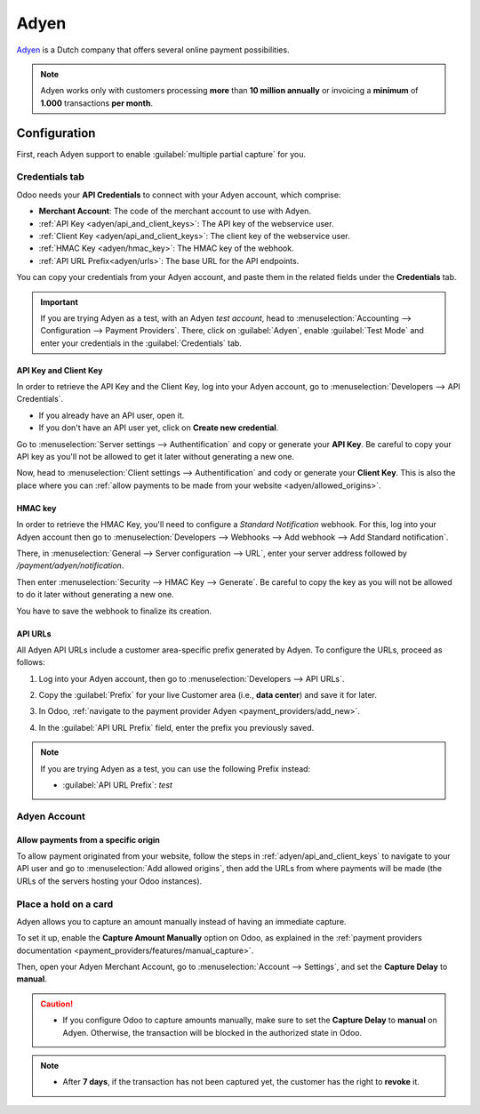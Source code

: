 =====
Adyen
=====

`Adyen <https://www.adyen.com/>`_ is a Dutch company that offers several online payment
possibilities.

.. seealso::
   - :ref:`payment_providers/add_new`
   - :doc:`../payment_providers`

.. note::
   Adyen works only with customers processing **more** than **10 million annually** or invoicing a
   **minimum** of **1.000** transactions **per month**.

Configuration
=============

.. seealso::
   :ref:`payment_providers/add_new`

First, reach Adyen support to enable :guilabel:`multiple partial capture` for you.

Credentials tab
---------------

Odoo needs your **API Credentials** to connect with your Adyen account, which comprise:

- **Merchant Account**: The code of the merchant account to use with Adyen.
- :ref:`API Key <adyen/api_and_client_keys>`: The API key of the webservice user.
- :ref:`Client Key <adyen/api_and_client_keys>`: The client key of the webservice user.
- :ref:`HMAC Key <adyen/hmac_key>`: The HMAC key of the webhook.
- :ref:`API URL Prefix<adyen/urls>`: The base URL for the API endpoints.

You can copy your credentials from your Adyen account, and paste them in the related fields under
the **Credentials** tab.

.. important::
   If you are trying Adyen as a test, with an Adyen *test account*, head to
   :menuselection:`Accounting --> Configuration --> Payment Providers`. There, click on
   :guilabel:`Adyen`, enable :guilabel:`Test Mode` and enter your credentials in the
   :guilabel:`Credentials` tab.

.. _adyen/api_and_client_keys:

API Key and Client Key
~~~~~~~~~~~~~~~~~~~~~~

In order to retrieve the API Key and the Client Key, log into your Adyen account, go to
:menuselection:`Developers --> API Credentials`.

- If you already have an API user, open it.
- If you don't have an API user yet, click on **Create new credential**.

Go to :menuselection:`Server settings --> Authentification` and copy or generate your **API Key**.
Be careful to copy your API key as you'll not be allowed to get it later without generating a new
one.

Now, head to :menuselection:`Client settings --> Authentification` and cody or generate your
**Client Key**. This is also the place where you can :ref:`allow payments to be made from your
website <adyen/allowed_origins>`.

.. _adyen/hmac_key:

HMAC key
~~~~~~~~

In order to retrieve the HMAC Key, you'll need to configure a `Standard Notification` webhook. For
this, log into your Adyen account then go to :menuselection:`Developers --> Webhooks --> Add webhook
--> Add Standard notification`.

.. image:: adyen/adyen-add-webhook.png
   :align: center
   :alt: Configure a webhook.

There, in :menuselection:`General --> Server configuration --> URL`, enter your server address
followed by `/payment/adyen/notification`.

.. image:: adyen/adyen-webhook-url.png
   :align: center
   :alt: Enter the notification URL.

Then enter :menuselection:`Security --> HMAC Key --> Generate`. Be careful to copy the key as you
will not be allowed to do it later without generating a new one.

.. image:: adyen/adyen-hmac-key.png
   :align: center
   :alt: Generate a HMAC key and save it.

You have to save the webhook to finalize its creation.

.. _adyen/urls:

API URLs
~~~~~~~~

All Adyen API URLs include a customer area-specific prefix generated by Adyen. To configure the
URLs, proceed as follows:

#. Log into your Adyen account, then go to :menuselection:`Developers --> API URLs`.
#. Copy the :guilabel:`Prefix` for your live Customer area (i.e., **data center**) and save it for
   later.

   .. image:: adyen/adyen-api-urls.png
     :alt: Copy the prefix for the Adyen APIs

#. In Odoo, :ref:`navigate to the payment provider Adyen <payment_providers/add_new>`.
#. In the :guilabel:`API URL Prefix` field, enter the prefix you previously saved.

.. note::
   If you are trying Adyen as a test, you can use the following Prefix instead:

   - :guilabel:`API URL Prefix`: `test`

Adyen Account
-------------

.. _adyen/allowed_origins:

Allow payments from a specific origin
~~~~~~~~~~~~~~~~~~~~~~~~~~~~~~~~~~~~~

To allow payment originated from your website, follow the steps in :ref:`adyen/api_and_client_keys`
to navigate to your API user and go to :menuselection:`Add allowed origins`, then add the URLs from
where payments will be made (the URLs of the servers hosting your Odoo instances).

.. image:: adyen/adyen-allowed-origins.png
   :align: center
   :alt: Allows payments originated from a specific domain.

Place a hold on a card
----------------------

Adyen allows you to capture an amount manually instead of having an immediate capture.

To set it up, enable the **Capture Amount Manually** option on Odoo, as explained in the
:ref:`payment providers documentation <payment_providers/features/manual_capture>`.

Then, open your Adyen Merchant Account, go to :menuselection:`Account --> Settings`, and set the
**Capture Delay** to **manual**.

.. image:: adyen/adyen_capture_delay.png
   :align: center
   :alt: Capture Delay settings in Adyen

.. caution::
   - If you configure Odoo to capture amounts manually, make sure to set the **Capture Delay** to
     **manual** on Adyen. Otherwise, the transaction will be blocked in the authorized state in
     Odoo.

.. note::
   - After **7 days**, if the transaction has not been captured yet, the customer has the right to
     **revoke** it.

.. seealso::
   :doc:`../payment_providers`
